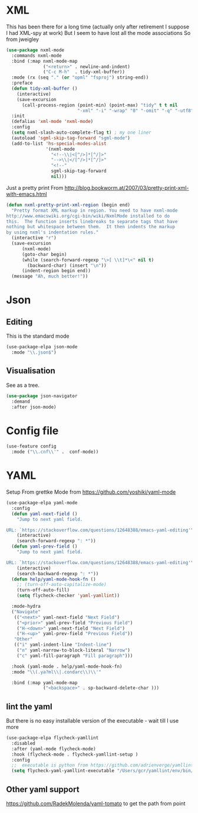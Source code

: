 #+TITLE Emacs configuration org structured data modes
#+PROPERTY:header-args :cache yes :tangle yes :comments noweb

* XML
:PROPERTIES:
:ID:       org_mark_2020-01-24T12-43-54+00-00_mini12:6E22A9D3-1EB0-4FD1-A3F6-53C488E929A1
:END:
This has been there for a long time (actually only after retirement I suppose I had XML-spy at work)
But I seem to have lost all the mode associations
So from jweigley
#+NAME: org_mark_2020-11-23T16-09-29+00-00_mini12.local_891BF4BB-0615-4FC6-8454-E8519C3B009E
#+begin_src emacs-lisp
(use-package nxml-mode
  :commands nxml-mode
  :bind (:map nxml-mode-map
              ("<return>" . newline-and-indent)
              ("C-c M-h"  . tidy-xml-buffer))
  :mode (rx (seq "." (or "opml" "fsproj") string-end))
  :preface
  (defun tidy-xml-buffer ()
    (interactive)
    (save-excursion
      (call-process-region (point-min) (point-max) "tidy" t t nil
                           "-xml" "-i" "-wrap" "0" "-omit" "-q" "-utf8")))
  :init
  (defalias 'xml-mode 'nxml-mode)
  :config
  (setq nxml-slash-auto-complete-flag t) ; my one liner
  (autoload 'sgml-skip-tag-forward "sgml-mode")
  (add-to-list 'hs-special-modes-alist
               '(nxml-mode
                 "<!--\\|<[^/>]*[^/]>"
                 "-->\\|</[^/>]*[^/]>"
                 "<!--"
                 sgml-skip-tag-forward
                 nil)))
#+end_src
Just a pretty print
From http://blog.bookworm.at/2007/03/pretty-print-xml-with-emacs.html
 #+NAME: org_mark_2020-01-24T12-43-54+00-00_mini12_2D695AD2-8485-4365-A27F-FF3E95FAB69B
 #+begin_src emacs-lisp
(defun nxml-pretty-print-xml-region (begin end)
  "Pretty format XML markup in region. You need to have nxml-mode
http://www.emacswiki.org/cgi-bin/wiki/NxmlMode installed to do
this.  The function inserts linebreaks to separate tags that have
nothing but whitespace between them.  It then indents the markup
by using nxml's indentation rules."
  (interactive "r")
  (save-excursion
      (nxml-mode)
      (goto-char begin)
      (while (search-forward-regexp "\>[ \\t]*\<" nil t)
        (backward-char) (insert "\n"))
      (indent-region begin end))
  (message "Ah, much better!"))
 #+end_src
* Json
:PROPERTIES:
:ID:       org_mark_2020-01-24T12-43-54+00-00_mini12:BB5E4DA3-3168-4AA7-9B08-6B3E11930CB2
:END:
** Editing
:PROPERTIES:
:ID:       org_mark_2020-01-24T12-43-54+00-00_mini12:2D11F928-4739-4268-9A5B-91F6FEB2D9A6
:END:
This is the standard mode
  #+NAME: org_mark_2020-01-24T12-43-54+00-00_mini12_61706197-9647-456A-9F2C-0A91722F017C
  #+begin_src emacs-lisp
 (use-package-elpa json-mode
   :mode "\\.json$")
  #+end_src
** Visualisation
:PROPERTIES:
:ID:       org_mark_2020-01-24T12-43-54+00-00_mini12:1F9A0E96-B7A9-45BC-BFC4-A1BD0B149E7A
:END:
	 See as a tree.
     #+NAME: org_mark_2020-01-24T12-43-54+00-00_mini12_15E789B8-CDC5-4AEF-97F8-40F5C631D5D8
     #+begin_src emacs-lisp
(use-package json-navigator
  :demand
  :after json-mode)
  #+end_src
* Config file
:PROPERTIES:
:ID:       org_mark_mini20.local:20211212T113859.518642
:END:
#+NAME: org_mark_mini20.local_20211212T113859.497593
#+begin_src emacs-lisp
(use-feature config
  :mode ("\\.cnf\\'" .  conf-mode))
#+end_src

* YAML
:PROPERTIES:
:ID:       org_mark_2020-10-26T12-58-28+00-00_mini12.local:C1D50559-7C96-4DBB-83CB-456585037991
:END:
Setup From grettke Mode from https://github.com/yoshiki/yaml-mode
#+NAME: org_mark_2020-10-26T12-58-28+00-00_mini12.local_7834085F-27FE-48FF-A1FC-BE8B8E52F59F
#+BEGIN_SRC emacs-lisp
(use-package-elpa yaml-mode
  :config
  (defun yaml-next-field ()
    "Jump to next yaml field.

URL: `https://stackoverflow.com/questions/12648388/emacs-yaml-editing'"
    (interactive)
    (search-forward-regexp ": *"))
  (defun yaml-prev-field ()
    "Jump to next yaml field.

URL: `https://stackoverflow.com/questions/12648388/emacs-yaml-editing'"
    (interactive)
    (search-backward-regexp ": *"))
  (defun help/yaml-mode-hook-fn ()
    ;; (turn-off-auto-capitalize-mode)
    (turn-off-auto-fill)
    (setq flycheck-checker 'yaml-yamllint))

  :mode-hydra
  ("Navigate"
   (("<next>" yaml-next-field "Next Field")
    ("<prior>" yaml-prev-field "Previous Field")
    ("H-<down>" yaml-next-field "Next Field")
    ("H-<up>" yaml-prev-field "Previous Field"))
   "Other"
   (("i" yaml-indent-line "Indent-line")
    ("n" yaml-narrow-to-block-literal "Narrow")
    ("c" yaml-fill-paragraph "Fill paragraph")))

  :hook (yaml-mode . help/yaml-mode-hook-fn)
  :mode "\\(.ya?ml\\|.condarc\\)\\'"

  :bind (:map yaml-mode-map
              ("<backspace>" . sp-backward-delete-char )))
#+END_SRC

** lint the yaml
:PROPERTIES:
:ID:       org_mark_2020-10-26T12-58-28+00-00_mini12.local:AFFF64BD-F09E-4EA7-BE6F-29A32D33237C
:END:
But there is no easy installable version of the executable - wait till I use more
#+NAME: org_mark_2020-10-26T12-58-28+00-00_mini12.local_1AFAF3D8-0DA1-42A1-8D46-1549F325CC57
#+begin_src emacs-lisp
(use-package-elpa flycheck-yamllint
  :disabled
  :after (yaml-mode flycheck-mode)
  :hook (flycheck-mode . flycheck-yamllint-setup )
  :config
  ;;  executable is python from https://github.com/adrienverge/yamllint
  (setq flycheck-yaml-yamllint-executable "/Users/gcr/yamllint/env/bin/yamllint"))
#+END_SRC

** Other yaml support
:PROPERTIES:
:ID:       org_mark_2020-10-26T12-58-28+00-00_mini12.local:55CFB090-054E-4113-A1A3-602134C24F42
:END:
https://github.com/RadekMolenda/yaml-tomato to get the path from point

